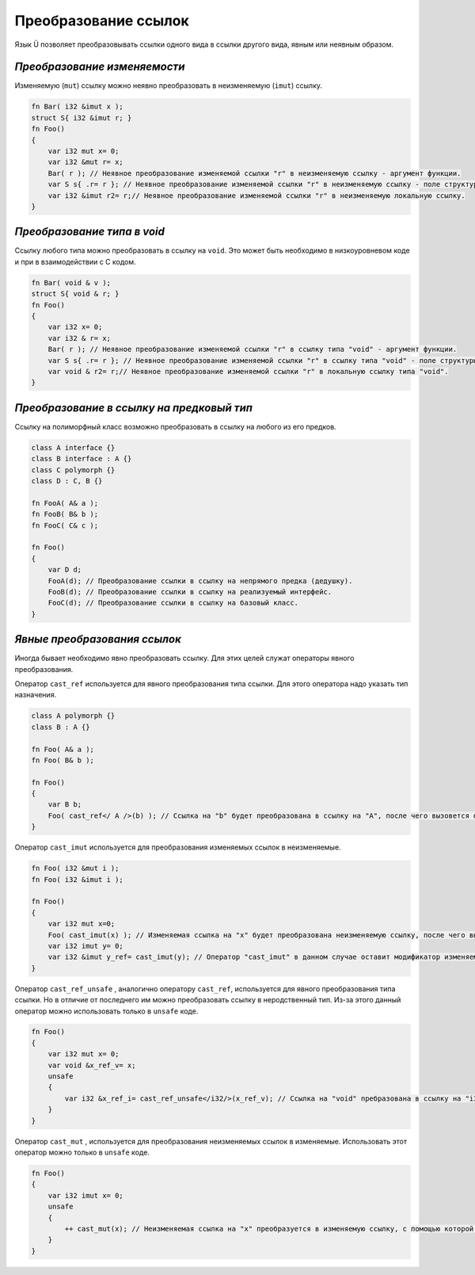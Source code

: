 Преобразование ссылок
=====================

Язык Ü позволяет преобразовывать ссылки одного вида в ссылки другого вида, явным или неявным образом.

*****************************
*Преобразование изменяемости*
*****************************

Изменяемую (``mut``) ссылку можно неявно преобразовать в неизменяемую (``imut``) ссылку.

.. code-block:: u_spr

   fn Bar( i32 &imut x );
   struct S{ i32 &imut r; }
   fn Foo()
   {
       var i32 mut x= 0;
       var i32 &mut r= x;
       Bar( r ); // Неявное преобразование изменяемой ссылки "r" в неизменяемую ссылку - аргумент функции.
       var S s{ .r= r }; // Неявное преобразование изменяемой ссылки "r" в неизменяемую ссылку - поле структуры.
       var i32 &imut r2= r;// Неявное преобразование изменяемой ссылки "r" в неизменяемую локальную ссылку.
   }

****************************
*Преобразование типа в void*
****************************

Ссылку любого типа  можно преобразовать в ссылку на ``void``. Это может быть необходимо в низкоуровневом коде и при в взаимодействии с C кодом.

.. code-block:: u_spr

   fn Bar( void & v );
   struct S{ void & r; }
   fn Foo()
   {
       var i32 x= 0;
       var i32 & r= x;
       Bar( r ); // Неявное преобразование изменяемой ссылки "r" в ссылку типа "void" - аргумент функции.
       var S s{ .r= r }; // Неявное преобразование изменяемой ссылки "r" в ссылку типа "void" - поле структуры.
       var void & r2= r;// Неявное преобразование изменяемой ссылки "r" в локальную ссылку типа "void".
   }


******************************************
*Преобразование в ссылку на предковый тип*
******************************************

Ссылку на полиморфный класс возможно преобразовать в ссылку на любого из его предков.

.. code-block:: u_spr

   class A interface {}
   class B interface : A {}
   class C polymorph {}
   class D : C, B {}
   
   fn FooA( A& a );
   fn FooB( B& b );
   fn FooC( C& c );
   
   fn Foo()
   {
       var D d;
       FooA(d); // Преобразование ссылки в ссылку на непрямого предка (дедушку).
       FooB(d); // Преобразование ссылки в ссылку на реализуемый интерфейс.
       FooC(d); // Преобразование ссылки в ссылку на базовый класс.
   }

*****************************
*Явные преобразования ссылок*
*****************************

Иногда бывает необходимо явно преобразовать ссылку. Для этих целей служат операторы явного преобразования.

Оператор ``cast_ref`` используется для явного преобразования типа ссылки. Для этого оператора надо указать тип назначения.

.. code-block:: u_spr

   class A polymorph {}
   class B : A {}
   
   fn Foo( A& a );
   fn Foo( B& b );

   fn Foo()
   {
       var B b;
       Foo( cast_ref</ A />(b) ); // Ссылка на "b" будет преобразована в ссылку на "A", после чего вызовется функция fn Foo( A& a );
   }

Оператор ``cast_imut`` используется для преобразования изменяемых ссылок в неизменяемые.

.. code-block:: u_spr

   fn Foo( i32 &mut i );
   fn Foo( i32 &imut i );

   fn Foo()
   {
       var i32 mut x=0;
       Foo( cast_imut(x) ); // Изменяемая ссылка на "x" будет преобразована неизменяемую ссылку, после чего вызовется функция fn Foo( i32 &imut i );
       var i32 imut y= 0;
       var i32 &imut y_ref= cast_imut(y); // Оператор "cast_imut" в данном случае оставит модификатор изменяемойсти ссылки, т. к. выражение внутри него - неизменяемая ссылка.
   }

Оператор ``cast_ref_unsafe`` , аналогично оператору ``cast_ref``, используется для явного преобразования типа ссылки.
Но в отличие от последнего им можно преобразовать ссылку в неродственный тип. Из-за этого данный оператор можно использовать только в ``unsafe`` коде.

.. code-block:: u_spr

   fn Foo()
   {
       var i32 mut x= 0;
       var void &x_ref_v= x;
       unsafe
       {
           var i32 &x_ref_i= cast_ref_unsafe</i32/>(x_ref_v); // Ссылка на "void" пребразована в ссылку на "i32"
       }
   }

Оператор ``cast_mut`` , используется для преобразования неизменяемых ссылок в изменяемые.
Использовать этот оператор можно только в ``unsafe`` коде.

.. code-block:: u_spr

   fn Foo()
   {
       var i32 imut x= 0;
       unsafe
       {
           ++ cast_mut(x); // Неизменяемая ссылка на "x" преобразуется в изменяемую ссылку, с помощью которой изменяется значение, на которое указывает ссылка.
       }
   }
